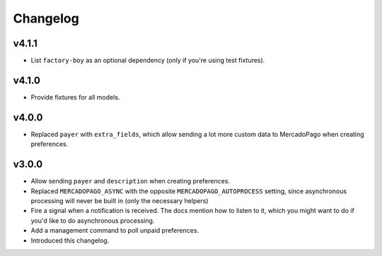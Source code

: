 Changelog
=========

v4.1.1
------

* List ``factory-boy`` as an optional dependency (only if you're using test
  fixtures).

v4.1.0
------

* Provide fixtures for all models.

v4.0.0
------

* Replaced ``payer`` with ``extra_fields``, which allow sending a lot more
  custom data to MercadoPago when creating preferences.

v3.0.0
------

* Allow sending ``payer`` and ``description`` when creating preferences.
* Replaced ``MERCADOPAGO_ASYNC`` with the opposite ``MERCADOPAGO_AUTOPROCESS``
  setting, since asynchronous processing will never be built in (only the
  necessary helpers)
* Fire a signal when a notification is received. The docs mention how to listen
  to it, which you might want to do if you'd like to do asynchronous
  processing.
* Add a management command to poll unpaid preferences.
* Introduced this changelog.
